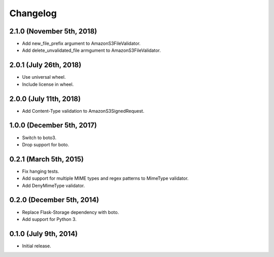 Changelog
---------

2.1.0 (November 5th, 2018)
^^^^^^^^^^^^^^^^^^^^^^^^

- Add new_file_prefix argument to AmazonS3FileValidator.
- Add delete_unvalidated_file armgument to AmazonS3FileValidator.


2.0.1 (July 26th, 2018)
^^^^^^^^^^^^^^^^^^^^^^^^

- Use universal wheel.
- Include license in wheel.


2.0.0 (July 11th, 2018)
^^^^^^^^^^^^^^^^^^^^^^^^

- Add Content-Type validation to AmazonS3SignedRequest.

1.0.0 (December 5th, 2017)
^^^^^^^^^^^^^^^^^^^^^^^^

- Switch to boto3.
- Drop support for boto.

0.2.1 (March 5th, 2015)
^^^^^^^^^^^^^^^^^^^^^^^^

- Fix hanging tests.
- Add support for multiple MIME types and regex patterns to MimeType validator.
- Add DenyMimeType validator.

0.2.0 (December 5th, 2014)
^^^^^^^^^^^^^^^^^^^^^^^^

- Replace Flask-Storage dependency with boto.
- Add support for Python 3.

0.1.0 (July 9th, 2014)
^^^^^^^^^^^^^^^^^^^^^^^^

- Initial release.

